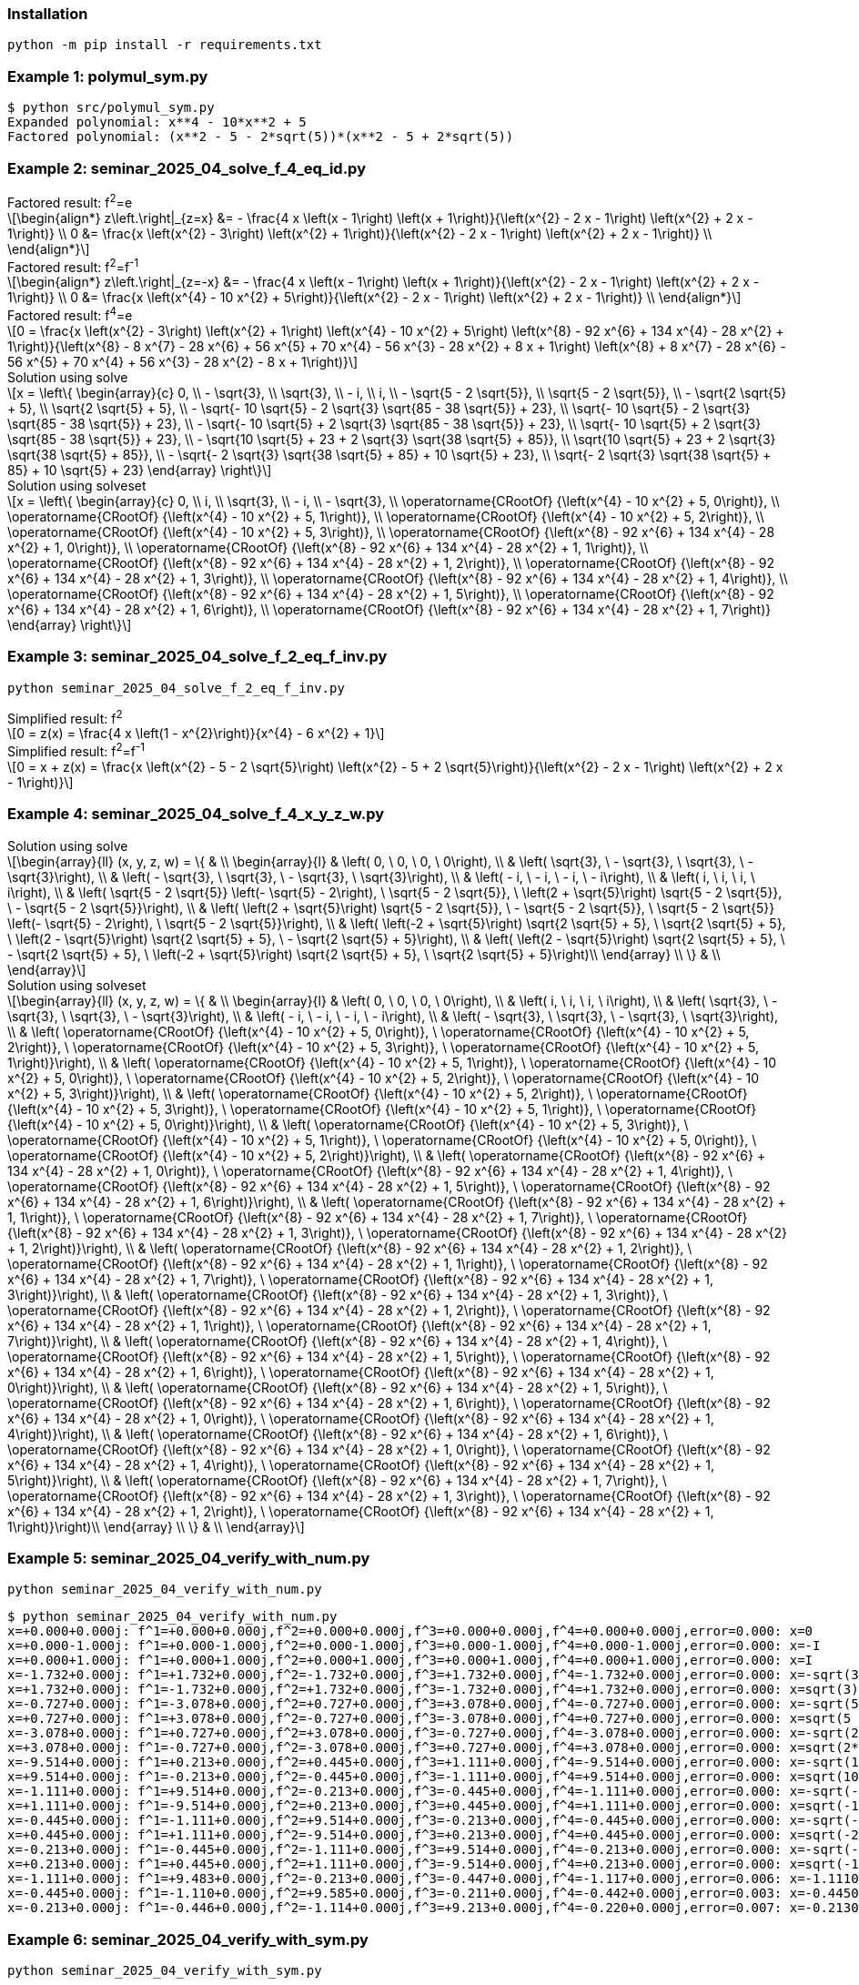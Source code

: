 :stem: latexmath

=== Installation

[source,shell]
----
python -m pip install -r requirements.txt
----

=== Example 1: polymul_sym.py

[source,plaintext]
----
$ python src/polymul_sym.py 
Expanded polynomial: x**4 - 10*x**2 + 5
Factored polynomial: (x**2 - 5 - 2*sqrt(5))*(x**2 - 5 + 2*sqrt(5))
----

=== Example 2: seminar_2025_04_solve_f_4_eq_id.py
[latexmath]
.Factored result: f^2^=e
++++
\begin{align*}
z\left.\right|_{z=x} &= - \frac{4 x \left(x - 1\right) \left(x + 1\right)}{\left(x^{2} - 2 x - 1\right) \left(x^{2} + 2 x - 1\right)} \\
0 &= \frac{x \left(x^{2} - 3\right) \left(x^{2} + 1\right)}{\left(x^{2} - 2 x - 1\right) \left(x^{2} + 2 x - 1\right)} \\
\end{align*}
++++

[latexmath]
.Factored result: f^2^=f^-1^
++++
\begin{align*}
z\left.\right|_{z=-x} &= - \frac{4 x \left(x - 1\right) \left(x + 1\right)}{\left(x^{2} - 2 x - 1\right) \left(x^{2} + 2 x - 1\right)} \\
0 &= \frac{x \left(x^{4} - 10 x^{2} + 5\right)}{\left(x^{2} - 2 x - 1\right) \left(x^{2} + 2 x - 1\right)} \\
\end{align*}
++++

[latexmath]
.Factored result: f^4^=e
++++
0 = \frac{x \left(x^{2} - 3\right) \left(x^{2} + 1\right) \left(x^{4} - 10 x^{2} + 5\right) \left(x^{8} - 92 x^{6} + 134 x^{4} - 28 x^{2} + 1\right)}{\left(x^{8} - 8 x^{7} - 28 x^{6} + 56 x^{5} + 70 x^{4} - 56 x^{3} - 28 x^{2} + 8 x + 1\right) \left(x^{8} + 8 x^{7} - 28 x^{6} - 56 x^{5} + 70 x^{4} + 56 x^{3} - 28 x^{2} - 8 x + 1\right)}
++++

[latexmath]
.Solution using solve
++++
x = \left\{
  \begin{array}{c}
    0, \\
    - \sqrt{3}, \\
    \sqrt{3}, \\
    - i, \\
    i, \\
    - \sqrt{5 - 2 \sqrt{5}}, \\
    \sqrt{5 - 2 \sqrt{5}}, \\
    - \sqrt{2 \sqrt{5} + 5}, \\
    \sqrt{2 \sqrt{5} + 5}, \\
    - \sqrt{- 10 \sqrt{5} - 2 \sqrt{3} \sqrt{85 - 38 \sqrt{5}} + 23}, \\
    \sqrt{- 10 \sqrt{5} - 2 \sqrt{3} \sqrt{85 - 38 \sqrt{5}} + 23}, \\
    - \sqrt{- 10 \sqrt{5} + 2 \sqrt{3} \sqrt{85 - 38 \sqrt{5}} + 23}, \\
    \sqrt{- 10 \sqrt{5} + 2 \sqrt{3} \sqrt{85 - 38 \sqrt{5}} + 23}, \\
    - \sqrt{10 \sqrt{5} + 23 + 2 \sqrt{3} \sqrt{38 \sqrt{5} + 85}}, \\
    \sqrt{10 \sqrt{5} + 23 + 2 \sqrt{3} \sqrt{38 \sqrt{5} + 85}}, \\
    - \sqrt{- 2 \sqrt{3} \sqrt{38 \sqrt{5} + 85} + 10 \sqrt{5} + 23}, \\
    \sqrt{- 2 \sqrt{3} \sqrt{38 \sqrt{5} + 85} + 10 \sqrt{5} + 23}
  \end{array}
\right\}
++++

[latexmath]
.Solution using solveset
++++
x = \left\{
  \begin{array}{c}
    0, \\
    i, \\
    \sqrt{3}, \\
    - i, \\
    - \sqrt{3}, \\
    \operatorname{CRootOf} {\left(x^{4} - 10 x^{2} + 5, 0\right)}, \\
    \operatorname{CRootOf} {\left(x^{4} - 10 x^{2} + 5, 1\right)}, \\
    \operatorname{CRootOf} {\left(x^{4} - 10 x^{2} + 5, 2\right)}, \\
    \operatorname{CRootOf} {\left(x^{4} - 10 x^{2} + 5, 3\right)}, \\
    \operatorname{CRootOf} {\left(x^{8} - 92 x^{6} + 134 x^{4} - 28 x^{2} + 1, 0\right)}, \\
    \operatorname{CRootOf} {\left(x^{8} - 92 x^{6} + 134 x^{4} - 28 x^{2} + 1, 1\right)}, \\
    \operatorname{CRootOf} {\left(x^{8} - 92 x^{6} + 134 x^{4} - 28 x^{2} + 1, 2\right)}, \\
    \operatorname{CRootOf} {\left(x^{8} - 92 x^{6} + 134 x^{4} - 28 x^{2} + 1, 3\right)}, \\
    \operatorname{CRootOf} {\left(x^{8} - 92 x^{6} + 134 x^{4} - 28 x^{2} + 1, 4\right)}, \\
    \operatorname{CRootOf} {\left(x^{8} - 92 x^{6} + 134 x^{4} - 28 x^{2} + 1, 5\right)}, \\
    \operatorname{CRootOf} {\left(x^{8} - 92 x^{6} + 134 x^{4} - 28 x^{2} + 1, 6\right)}, \\
    \operatorname{CRootOf} {\left(x^{8} - 92 x^{6} + 134 x^{4} - 28 x^{2} + 1, 7\right)}
  \end{array}
\right\}
++++

=== Example 3: seminar_2025_04_solve_f_2_eq_f_inv.py

[source,shell]
----
python seminar_2025_04_solve_f_2_eq_f_inv.py
----

[latexmath]
.Simplified result: f^2^
++++
0 = z(x) = \frac{4 x \left(1 - x^{2}\right)}{x^{4} - 6 x^{2} + 1}
++++

[latexmath]
.Simplified result: f^2^=f^-1^
++++
0 = x + z(x) = \frac{x \left(x^{2} - 5 - 2 \sqrt{5}\right) \left(x^{2} - 5 + 2 \sqrt{5}\right)}{\left(x^{2} - 2 x - 1\right) \left(x^{2} + 2 x - 1\right)}
++++

=== Example 4: seminar_2025_04_solve_f_4_x_y_z_w.py

[latexmath]
.Solution using solve
++++
\begin{array}{ll}
(x, y, z, w) = \{ & \\
  \begin{array}{l}
    & \left( 0, \  0, \  0, \  0\right), \\
    & \left( \sqrt{3}, \  - \sqrt{3}, \  \sqrt{3}, \  - \sqrt{3}\right), \\
    & \left( - \sqrt{3}, \  \sqrt{3}, \  - \sqrt{3}, \  \sqrt{3}\right), \\
    & \left( - i, \  - i, \  - i, \  - i\right), \\
    & \left( i, \  i, \  i, \  i\right), \\
    & \left( \sqrt{5 - 2 \sqrt{5}} \left(- \sqrt{5} - 2\right), \  \sqrt{5 - 2 \sqrt{5}}, \  \left(2 + \sqrt{5}\right) \sqrt{5 - 2 \sqrt{5}}, \  - \sqrt{5 - 2 \sqrt{5}}\right), \\
    & \left( \left(2 + \sqrt{5}\right) \sqrt{5 - 2 \sqrt{5}}, \  - \sqrt{5 - 2 \sqrt{5}}, \  \sqrt{5 - 2 \sqrt{5}} \left(- \sqrt{5} - 2\right), \  \sqrt{5 - 2 \sqrt{5}}\right), \\
    & \left( \left(-2 + \sqrt{5}\right) \sqrt{2 \sqrt{5} + 5}, \  \sqrt{2 \sqrt{5} + 5}, \  \left(2 - \sqrt{5}\right) \sqrt{2 \sqrt{5} + 5}, \  - \sqrt{2 \sqrt{5} + 5}\right), \\
    & \left( \left(2 - \sqrt{5}\right) \sqrt{2 \sqrt{5} + 5}, \  - \sqrt{2 \sqrt{5} + 5}, \  \left(-2 + \sqrt{5}\right) \sqrt{2 \sqrt{5} + 5}, \  \sqrt{2 \sqrt{5} + 5}\right)\\ 
  \end{array} \\ 
\} & \\
\end{array}
++++

[latexmath]
.Solution using solveset
++++
\begin{array}{ll}
(x, y, z, w) = \{ & \\
  \begin{array}{l}
    & \left( 0, \  0, \  0, \  0\right), \\
    & \left( i, \  i, \  i, \  i\right), \\
    & \left( \sqrt{3}, \  - \sqrt{3}, \  \sqrt{3}, \  - \sqrt{3}\right), \\
    & \left( - i, \  - i, \  - i, \  - i\right), \\
    & \left( - \sqrt{3}, \  \sqrt{3}, \  - \sqrt{3}, \  \sqrt{3}\right), \\
    & \left( \operatorname{CRootOf} {\left(x^{4} - 10 x^{2} + 5, 0\right)}, \  \operatorname{CRootOf} {\left(x^{4} - 10 x^{2} + 5, 2\right)}, \  \operatorname{CRootOf} {\left(x^{4} - 10 x^{2} + 5, 3\right)}, \  \operatorname{CRootOf} {\left(x^{4} - 10 x^{2} + 5, 1\right)}\right), \\
    & \left( \operatorname{CRootOf} {\left(x^{4} - 10 x^{2} + 5, 1\right)}, \  \operatorname{CRootOf} {\left(x^{4} - 10 x^{2} + 5, 0\right)}, \  \operatorname{CRootOf} {\left(x^{4} - 10 x^{2} + 5, 2\right)}, \  \operatorname{CRootOf} {\left(x^{4} - 10 x^{2} + 5, 3\right)}\right), \\
    & \left( \operatorname{CRootOf} {\left(x^{4} - 10 x^{2} + 5, 2\right)}, \  \operatorname{CRootOf} {\left(x^{4} - 10 x^{2} + 5, 3\right)}, \  \operatorname{CRootOf} {\left(x^{4} - 10 x^{2} + 5, 1\right)}, \  \operatorname{CRootOf} {\left(x^{4} - 10 x^{2} + 5, 0\right)}\right), \\
    & \left( \operatorname{CRootOf} {\left(x^{4} - 10 x^{2} + 5, 3\right)}, \  \operatorname{CRootOf} {\left(x^{4} - 10 x^{2} + 5, 1\right)}, \  \operatorname{CRootOf} {\left(x^{4} - 10 x^{2} + 5, 0\right)}, \  \operatorname{CRootOf} {\left(x^{4} - 10 x^{2} + 5, 2\right)}\right), \\
    & \left( \operatorname{CRootOf} {\left(x^{8} - 92 x^{6} + 134 x^{4} - 28 x^{2} + 1, 0\right)}, \  \operatorname{CRootOf} {\left(x^{8} - 92 x^{6} + 134 x^{4} - 28 x^{2} + 1, 4\right)}, \  \operatorname{CRootOf} {\left(x^{8} - 92 x^{6} + 134 x^{4} - 28 x^{2} + 1, 5\right)}, \  \operatorname{CRootOf} {\left(x^{8} - 92 x^{6} + 134 x^{4} - 28 x^{2} + 1, 6\right)}\right), \\
    & \left( \operatorname{CRootOf} {\left(x^{8} - 92 x^{6} + 134 x^{4} - 28 x^{2} + 1, 1\right)}, \  \operatorname{CRootOf} {\left(x^{8} - 92 x^{6} + 134 x^{4} - 28 x^{2} + 1, 7\right)}, \  \operatorname{CRootOf} {\left(x^{8} - 92 x^{6} + 134 x^{4} - 28 x^{2} + 1, 3\right)}, \  \operatorname{CRootOf} {\left(x^{8} - 92 x^{6} + 134 x^{4} - 28 x^{2} + 1, 2\right)}\right), \\
    & \left( \operatorname{CRootOf} {\left(x^{8} - 92 x^{6} + 134 x^{4} - 28 x^{2} + 1, 2\right)}, \  \operatorname{CRootOf} {\left(x^{8} - 92 x^{6} + 134 x^{4} - 28 x^{2} + 1, 1\right)}, \  \operatorname{CRootOf} {\left(x^{8} - 92 x^{6} + 134 x^{4} - 28 x^{2} + 1, 7\right)}, \  \operatorname{CRootOf} {\left(x^{8} - 92 x^{6} + 134 x^{4} - 28 x^{2} + 1, 3\right)}\right), \\
    & \left( \operatorname{CRootOf} {\left(x^{8} - 92 x^{6} + 134 x^{4} - 28 x^{2} + 1, 3\right)}, \  \operatorname{CRootOf} {\left(x^{8} - 92 x^{6} + 134 x^{4} - 28 x^{2} + 1, 2\right)}, \  \operatorname{CRootOf} {\left(x^{8} - 92 x^{6} + 134 x^{4} - 28 x^{2} + 1, 1\right)}, \  \operatorname{CRootOf} {\left(x^{8} - 92 x^{6} + 134 x^{4} - 28 x^{2} + 1, 7\right)}\right), \\
    & \left( \operatorname{CRootOf} {\left(x^{8} - 92 x^{6} + 134 x^{4} - 28 x^{2} + 1, 4\right)}, \  \operatorname{CRootOf} {\left(x^{8} - 92 x^{6} + 134 x^{4} - 28 x^{2} + 1, 5\right)}, \  \operatorname{CRootOf} {\left(x^{8} - 92 x^{6} + 134 x^{4} - 28 x^{2} + 1, 6\right)}, \  \operatorname{CRootOf} {\left(x^{8} - 92 x^{6} + 134 x^{4} - 28 x^{2} + 1, 0\right)}\right), \\
    & \left( \operatorname{CRootOf} {\left(x^{8} - 92 x^{6} + 134 x^{4} - 28 x^{2} + 1, 5\right)}, \  \operatorname{CRootOf} {\left(x^{8} - 92 x^{6} + 134 x^{4} - 28 x^{2} + 1, 6\right)}, \  \operatorname{CRootOf} {\left(x^{8} - 92 x^{6} + 134 x^{4} - 28 x^{2} + 1, 0\right)}, \  \operatorname{CRootOf} {\left(x^{8} - 92 x^{6} + 134 x^{4} - 28 x^{2} + 1, 4\right)}\right), \\
    & \left( \operatorname{CRootOf} {\left(x^{8} - 92 x^{6} + 134 x^{4} - 28 x^{2} + 1, 6\right)}, \  \operatorname{CRootOf} {\left(x^{8} - 92 x^{6} + 134 x^{4} - 28 x^{2} + 1, 0\right)}, \  \operatorname{CRootOf} {\left(x^{8} - 92 x^{6} + 134 x^{4} - 28 x^{2} + 1, 4\right)}, \  \operatorname{CRootOf} {\left(x^{8} - 92 x^{6} + 134 x^{4} - 28 x^{2} + 1, 5\right)}\right), \\
    & \left( \operatorname{CRootOf} {\left(x^{8} - 92 x^{6} + 134 x^{4} - 28 x^{2} + 1, 7\right)}, \  \operatorname{CRootOf} {\left(x^{8} - 92 x^{6} + 134 x^{4} - 28 x^{2} + 1, 3\right)}, \  \operatorname{CRootOf} {\left(x^{8} - 92 x^{6} + 134 x^{4} - 28 x^{2} + 1, 2\right)}, \  \operatorname{CRootOf} {\left(x^{8} - 92 x^{6} + 134 x^{4} - 28 x^{2} + 1, 1\right)}\right)\\ 
  \end{array} \\ 
\} & \\
\end{array}
++++

=== Example 5: seminar_2025_04_verify_with_num.py

[source,shell]
----
python seminar_2025_04_verify_with_num.py
----


[source,plaintext]
----
$ python seminar_2025_04_verify_with_num.py
x=+0.000+0.000j: f^1=+0.000+0.000j,f^2=+0.000+0.000j,f^3=+0.000+0.000j,f^4=+0.000+0.000j,error=0.000: x=0
x=+0.000-1.000j: f^1=+0.000-1.000j,f^2=+0.000-1.000j,f^3=+0.000-1.000j,f^4=+0.000-1.000j,error=0.000: x=-I
x=+0.000+1.000j: f^1=+0.000+1.000j,f^2=+0.000+1.000j,f^3=+0.000+1.000j,f^4=+0.000+1.000j,error=0.000: x=I
x=-1.732+0.000j: f^1=+1.732+0.000j,f^2=-1.732+0.000j,f^3=+1.732+0.000j,f^4=-1.732+0.000j,error=0.000: x=-sqrt(3)
x=+1.732+0.000j: f^1=-1.732+0.000j,f^2=+1.732+0.000j,f^3=-1.732+0.000j,f^4=+1.732+0.000j,error=0.000: x=sqrt(3)
x=-0.727+0.000j: f^1=-3.078+0.000j,f^2=+0.727+0.000j,f^3=+3.078+0.000j,f^4=-0.727+0.000j,error=0.000: x=-sqrt(5 - 2*sqrt(5))
x=+0.727+0.000j: f^1=+3.078+0.000j,f^2=-0.727+0.000j,f^3=-3.078+0.000j,f^4=+0.727+0.000j,error=0.000: x=sqrt(5 - 2*sqrt(5))
x=-3.078+0.000j: f^1=+0.727+0.000j,f^2=+3.078+0.000j,f^3=-0.727+0.000j,f^4=-3.078+0.000j,error=0.000: x=-sqrt(2*sqrt(5) + 5)
x=+3.078+0.000j: f^1=-0.727+0.000j,f^2=-3.078+0.000j,f^3=+0.727+0.000j,f^4=+3.078+0.000j,error=0.000: x=sqrt(2*sqrt(5) + 5)
x=-9.514+0.000j: f^1=+0.213+0.000j,f^2=+0.445+0.000j,f^3=+1.111+0.000j,f^4=-9.514+0.000j,error=0.000: x=-sqrt(10*sqrt(5) + 23 + 2*sqrt(114*sqrt(5) + 255))
x=+9.514+0.000j: f^1=-0.213+0.000j,f^2=-0.445+0.000j,f^3=-1.111+0.000j,f^4=+9.514+0.000j,error=0.000: x=sqrt(10*sqrt(5) + 23 + 2*sqrt(114*sqrt(5) + 255))
x=-1.111+0.000j: f^1=+9.514+0.000j,f^2=-0.213+0.000j,f^3=-0.445+0.000j,f^4=-1.111+0.000j,error=0.000: x=-sqrt(-10*sqrt(5) + 2*sqrt(255 - 114*sqrt(5)) + 23)
x=+1.111+0.000j: f^1=-9.514+0.000j,f^2=+0.213+0.000j,f^3=+0.445+0.000j,f^4=+1.111+0.000j,error=0.000: x=sqrt(-10*sqrt(5) + 2*sqrt(255 - 114*sqrt(5)) + 23)
x=-0.445+0.000j: f^1=-1.111+0.000j,f^2=+9.514+0.000j,f^3=-0.213+0.000j,f^4=-0.445+0.000j,error=0.000: x=-sqrt(-2*sqrt(114*sqrt(5) + 255) + 10*sqrt(5) + 23)
x=+0.445+0.000j: f^1=+1.111+0.000j,f^2=-9.514+0.000j,f^3=+0.213+0.000j,f^4=+0.445+0.000j,error=0.000: x=sqrt(-2*sqrt(114*sqrt(5) + 255) + 10*sqrt(5) + 23)
x=-0.213+0.000j: f^1=-0.445+0.000j,f^2=-1.111+0.000j,f^3=+9.514+0.000j,f^4=-0.213+0.000j,error=0.000: x=-sqrt(-10*sqrt(5) - 2*sqrt(255 - 114*sqrt(5)) + 23)
x=+0.213+0.000j: f^1=+0.445+0.000j,f^2=+1.111+0.000j,f^3=-9.514+0.000j,f^4=+0.213+0.000j,error=0.000: x=sqrt(-10*sqrt(5) - 2*sqrt(255 - 114*sqrt(5)) + 23)
x=-1.111+0.000j: f^1=+9.483+0.000j,f^2=-0.213+0.000j,f^3=-0.447+0.000j,f^4=-1.117+0.000j,error=0.006: x=-1.11100000000000
x=-0.445+0.000j: f^1=-1.110+0.000j,f^2=+9.585+0.000j,f^3=-0.211+0.000j,f^4=-0.442+0.000j,error=0.003: x=-0.445000000000000
x=-0.213+0.000j: f^1=-0.446+0.000j,f^2=-1.114+0.000j,f^3=+9.213+0.000j,f^4=-0.220+0.000j,error=0.007: x=-0.213000000000000
----

=== Example 6: seminar_2025_04_verify_with_sym.py

[source,shell]
----
python seminar_2025_04_verify_with_sym.py 
----

[options="header, autowidth"]
|===
|x:in |y |z |w |x:out |error
|  latexmath:[0] |  latexmath:[0] |  latexmath:[0] |  latexmath:[0] |  latexmath:[0] |0
|  latexmath:[- i] |  latexmath:[- i] |  latexmath:[- i] |  latexmath:[- i] |  latexmath:[- i] |0
|  latexmath:[i] |  latexmath:[i] |  latexmath:[i] |  latexmath:[i] |  latexmath:[i] |0
|  latexmath:[- \sqrt{3}] |  latexmath:[\sqrt{3}] |  latexmath:[- \sqrt{3}] |  latexmath:[\sqrt{3}] |  latexmath:[- \sqrt{3}] |0
|  latexmath:[\sqrt{3}] |  latexmath:[- \sqrt{3}] |  latexmath:[\sqrt{3}] |  latexmath:[- \sqrt{3}] |  latexmath:[\sqrt{3}] |0
|  latexmath:[\operatorname{CRootOf} {\left(x^{4} - 10 x^{2} + 5, 0\right)}] |  latexmath:[\operatorname{CRootOf} {\left(x^{4} - 10 x^{2} + 5, 2\right)}] |  latexmath:[\operatorname{CRootOf} {\left(x^{4} - 10 x^{2} + 5, 3\right)}] |  latexmath:[\operatorname{CRootOf} {\left(x^{4} - 10 x^{2} + 5, 1\right)}] |  latexmath:[\operatorname{CRootOf} {\left(x^{4} - 10 x^{2} + 5, 0\right)}] |0
|  latexmath:[\operatorname{CRootOf} {\left(x^{4} - 10 x^{2} + 5, 1\right)}] |  latexmath:[\operatorname{CRootOf} {\left(x^{4} - 10 x^{2} + 5, 0\right)}] |  latexmath:[\operatorname{CRootOf} {\left(x^{4} - 10 x^{2} + 5, 2\right)}] |  latexmath:[\operatorname{CRootOf} {\left(x^{4} - 10 x^{2} + 5, 3\right)}] |  latexmath:[\operatorname{CRootOf} {\left(x^{4} - 10 x^{2} + 5, 1\right)}] |0
|  latexmath:[\operatorname{CRootOf} {\left(x^{4} - 10 x^{2} + 5, 2\right)}] |  latexmath:[\operatorname{CRootOf} {\left(x^{4} - 10 x^{2} + 5, 3\right)}] |  latexmath:[\operatorname{CRootOf} {\left(x^{4} - 10 x^{2} + 5, 1\right)}] |  latexmath:[\operatorname{CRootOf} {\left(x^{4} - 10 x^{2} + 5, 0\right)}] |  latexmath:[\operatorname{CRootOf} {\left(x^{4} - 10 x^{2} + 5, 2\right)}] |0
|  latexmath:[\operatorname{CRootOf} {\left(x^{4} - 10 x^{2} + 5, 3\right)}] |  latexmath:[\operatorname{CRootOf} {\left(x^{4} - 10 x^{2} + 5, 1\right)}] |  latexmath:[\operatorname{CRootOf} {\left(x^{4} - 10 x^{2} + 5, 0\right)}] |  latexmath:[\operatorname{CRootOf} {\left(x^{4} - 10 x^{2} + 5, 2\right)}] |  latexmath:[\operatorname{CRootOf} {\left(x^{4} - 10 x^{2} + 5, 3\right)}] |0
|  latexmath:[\operatorname{CRootOf} {\left(x^{8} - 92 x^{6} + 134 x^{4} - 28 x^{2} + 1, 0\right)}] |  latexmath:[\operatorname{CRootOf} {\left(x^{8} - 92 x^{6} + 134 x^{4} - 28 x^{2} + 1, 4\right)}] |  latexmath:[\operatorname{CRootOf} {\left(x^{8} - 92 x^{6} + 134 x^{4} - 28 x^{2} + 1, 5\right)}] |  latexmath:[\operatorname{CRootOf} {\left(x^{8} - 92 x^{6} + 134 x^{4} - 28 x^{2} + 1, 6\right)}] |  latexmath:[\operatorname{CRootOf} {\left(x^{8} - 92 x^{6} + 134 x^{4} - 28 x^{2} + 1, 0\right)}] |0
|  latexmath:[\operatorname{CRootOf} {\left(x^{8} - 92 x^{6} + 134 x^{4} - 28 x^{2} + 1, 1\right)}] |  latexmath:[\operatorname{CRootOf} {\left(x^{8} - 92 x^{6} + 134 x^{4} - 28 x^{2} + 1, 7\right)}] |  latexmath:[\operatorname{CRootOf} {\left(x^{8} - 92 x^{6} + 134 x^{4} - 28 x^{2} + 1, 3\right)}] |  latexmath:[\operatorname{CRootOf} {\left(x^{8} - 92 x^{6} + 134 x^{4} - 28 x^{2} + 1, 2\right)}] |  latexmath:[\operatorname{CRootOf} {\left(x^{8} - 92 x^{6} + 134 x^{4} - 28 x^{2} + 1, 1\right)}] |0
|  latexmath:[\operatorname{CRootOf} {\left(x^{8} - 92 x^{6} + 134 x^{4} - 28 x^{2} + 1, 2\right)}] |  latexmath:[\operatorname{CRootOf} {\left(x^{8} - 92 x^{6} + 134 x^{4} - 28 x^{2} + 1, 1\right)}] |  latexmath:[\operatorname{CRootOf} {\left(x^{8} - 92 x^{6} + 134 x^{4} - 28 x^{2} + 1, 7\right)}] |  latexmath:[\operatorname{CRootOf} {\left(x^{8} - 92 x^{6} + 134 x^{4} - 28 x^{2} + 1, 3\right)}] |  latexmath:[\operatorname{CRootOf} {\left(x^{8} - 92 x^{6} + 134 x^{4} - 28 x^{2} + 1, 2\right)}] |0
|  latexmath:[\operatorname{CRootOf} {\left(x^{8} - 92 x^{6} + 134 x^{4} - 28 x^{2} + 1, 3\right)}] |  latexmath:[\operatorname{CRootOf} {\left(x^{8} - 92 x^{6} + 134 x^{4} - 28 x^{2} + 1, 2\right)}] |  latexmath:[\operatorname{CRootOf} {\left(x^{8} - 92 x^{6} + 134 x^{4} - 28 x^{2} + 1, 1\right)}] |  latexmath:[\operatorname{CRootOf} {\left(x^{8} - 92 x^{6} + 134 x^{4} - 28 x^{2} + 1, 7\right)}] |  latexmath:[\operatorname{CRootOf} {\left(x^{8} - 92 x^{6} + 134 x^{4} - 28 x^{2} + 1, 3\right)}] |0
|  latexmath:[\operatorname{CRootOf} {\left(x^{8} - 92 x^{6} + 134 x^{4} - 28 x^{2} + 1, 4\right)}] |  latexmath:[\operatorname{CRootOf} {\left(x^{8} - 92 x^{6} + 134 x^{4} - 28 x^{2} + 1, 5\right)}] |  latexmath:[\operatorname{CRootOf} {\left(x^{8} - 92 x^{6} + 134 x^{4} - 28 x^{2} + 1, 6\right)}] |  latexmath:[\operatorname{CRootOf} {\left(x^{8} - 92 x^{6} + 134 x^{4} - 28 x^{2} + 1, 0\right)}] |  latexmath:[\operatorname{CRootOf} {\left(x^{8} - 92 x^{6} + 134 x^{4} - 28 x^{2} + 1, 4\right)}] |0
|  latexmath:[\operatorname{CRootOf} {\left(x^{8} - 92 x^{6} + 134 x^{4} - 28 x^{2} + 1, 5\right)}] |  latexmath:[\operatorname{CRootOf} {\left(x^{8} - 92 x^{6} + 134 x^{4} - 28 x^{2} + 1, 6\right)}] |  latexmath:[\operatorname{CRootOf} {\left(x^{8} - 92 x^{6} + 134 x^{4} - 28 x^{2} + 1, 0\right)}] |  latexmath:[\operatorname{CRootOf} {\left(x^{8} - 92 x^{6} + 134 x^{4} - 28 x^{2} + 1, 4\right)}] |  latexmath:[\operatorname{CRootOf} {\left(x^{8} - 92 x^{6} + 134 x^{4} - 28 x^{2} + 1, 5\right)}] |0
|  latexmath:[\operatorname{CRootOf} {\left(x^{8} - 92 x^{6} + 134 x^{4} - 28 x^{2} + 1, 6\right)}] |  latexmath:[\operatorname{CRootOf} {\left(x^{8} - 92 x^{6} + 134 x^{4} - 28 x^{2} + 1, 0\right)}] |  latexmath:[\operatorname{CRootOf} {\left(x^{8} - 92 x^{6} + 134 x^{4} - 28 x^{2} + 1, 4\right)}] |  latexmath:[\operatorname{CRootOf} {\left(x^{8} - 92 x^{6} + 134 x^{4} - 28 x^{2} + 1, 5\right)}] |  latexmath:[\operatorname{CRootOf} {\left(x^{8} - 92 x^{6} + 134 x^{4} - 28 x^{2} + 1, 6\right)}] |0
|  latexmath:[\operatorname{CRootOf} {\left(x^{8} - 92 x^{6} + 134 x^{4} - 28 x^{2} + 1, 7\right)}] |  latexmath:[\operatorname{CRootOf} {\left(x^{8} - 92 x^{6} + 134 x^{4} - 28 x^{2} + 1, 3\right)}] |  latexmath:[\operatorname{CRootOf} {\left(x^{8} - 92 x^{6} + 134 x^{4} - 28 x^{2} + 1, 2\right)}] |  latexmath:[\operatorname{CRootOf} {\left(x^{8} - 92 x^{6} + 134 x^{4} - 28 x^{2} + 1, 1\right)}] |  latexmath:[\operatorname{CRootOf} {\left(x^{8} - 92 x^{6} + 134 x^{4} - 28 x^{2} + 1, 7\right)}] |0
|===
